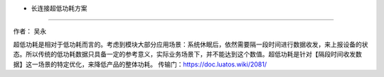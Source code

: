 - 长连接超低功耗方案
====================

作者： 吴永

超低功耗是相对于低功耗而言的。考虑到模块大部分应用场景：系统休眠后，依然需要隔一段时间进行数据收发，来上报设备的状态。所以传统的低功耗数据只具备一定的参考意义，实际业务场景下，并不能达到这个数值。超低功耗是针对【隔段时间收发数据】这一场景的特定优化，来降低产品的整体功耗。
传输门：https://doc.luatos.wiki/2081/
